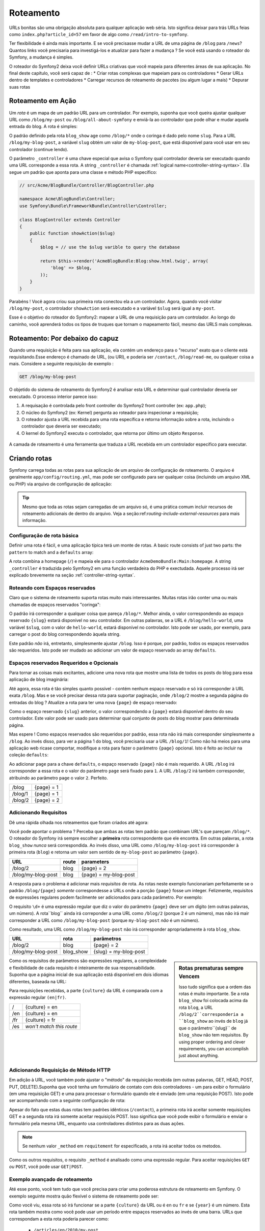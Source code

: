 .. index::
   single: Roteamento

Roteamento
==========

URLs bonitas são uma obrigação absoluta para qualquer aplicação web séria. Isto
significa deixar para trás URLs feias como ``index.php?article_id=57`` em favor
de algo como ``/read/intro-to-symfony``.

Ter flexibilidade é ainda mais importante. E se você precisasse mudar a
URL de uma página de ``/blog`` para ``/news``? Quantos links você precisaria para
investigá-los e atualizar para fazer a mudança ? Se você está usando o roteador do Symfony,
a mudança é simples.

O roteador do Symfony2 deixa você definir URLs criativas que você mapeia para diferentes
áreas de sua aplicação. No final deste capítulo, você será capaz de :
* Criar rotas complexas que mapeiam para os controladores
* Gerar URLs dentro de templates e controladores
* Carregar recursos de roteamento  de pacotes (ou algum lugar a mais)
* Depurar suas rotas

.. index::
   single: Roteamento; Bases

Roteamento em Ação
------------------

Um *rota* é um mapa de um padrão URL para um controlador. Por exemplo, suponha
que você queira ajustar qualquer URL como ``/blog/my-post`` ou ``/blog/all-about-symfony``
e enviá-la ao controlador que pode olhar e mudar aquela entrada do blog.
A rota é simples:

.. configuration-block::

    .. code-block:: yaml

        # app/config/routing.yml
        blog_show:
            pattern:   /blog/{slug}
            defaults:  { _controller: AcmeBlogBundle:Blog:show }

    .. code-block:: xml

        <!-- app/config/routing.xml -->
        <?xml version="1.0" encoding="UTF-8" ?>
        <routes xmlns="http://symfony.com/schema/routing"
            xmlns:xsi="http://www.w3.org/2001/XMLSchema-instance"
            xsi:schemaLocation="http://symfony.com/schema/routing http://symfony.com/schema/routing/routing-1.0.xsd">

            <route id="blog_show" pattern="/blog/{slug}">
                <default key="_controller">AcmeBlogBundle:Blog:show</default>
            </route>
        </routes>

    .. code-block:: php

        // app/config/routing.php
        use Symfony\Component\Routing\RouteCollection;
        use Symfony\Component\Routing\Route;

        $collection = new RouteCollection();
        $collection->add('blog_show', new Route('/blog/{slug}', array(
            '_controller' => 'AcmeBlogBundle:Blog:show',
        )));

        return $collection;

O padrão definido pela rota ``blog_show`` age como ``/blog/*`` onde
o coringa é dado pelo nome ``slug``. Para a URL ``/blog/my-blog-post``,
a variável ``slug`` obtém um valor de ``my-blog-post``, que está disponível
para você usar em seu controlador (continue lendo).

O parâmetro ``_controller`` é uma chave especial que avisa o Symfony qual controlador
deveria ser executado quando uma URL corresponde a essa rota. A string ``_controller``
é chamada :ref:`logical name<controller-string-syntax>`. Ela segue um 
padrão que aponta para uma classe e método PHP específico:

.. code-block:: php

    // src/Acme/BlogBundle/Controller/BlogController.php
    
    namespace Acme\BlogBundle\Controller;
    use Symfony\Bundle\FrameworkBundle\Controller\Controller;

    class BlogController extends Controller
    {
        public function showAction($slug)
        {
            $blog = // use the $slug varible to query the database
            
            return $this->render('AcmeBlogBundle:Blog:show.html.twig', array(
                'blog' => $blog,
            ));
        }
    }

Parabéns ! Você agora criou sua primeira rota conectou ela a
um controlador. Agora, quando você visitar ``/blog/my-post``, o controlador ``showAction``
será executado e a variável ``$slug`` será igual a ``my-post``.

Esse é o objetivo do roteador do Symfony2: mapear a URL de uma requisição para um
controlador. Ao longo do caminho, você aprenderá todos os tipos de truques que tornam o mapeamento fácil,
mesmo das URLS mais complexas.

.. index::
   single: Roteamento; Por debaixo do capuz
   
Roteamento: Por debaixo do capuz
--------------------------------

Quando uma requisição é feita para sua aplicação, ela contém um endereço para
o "recurso" exato que o cliente está requisitando.Esse endereço é chamado de
URL, (ou URI), e poderia ser ``/contact``, ``/blog/read-me``, ou qualquer coisa
a mais. Considere a seguinte requisição de exemplo :

.. code-block:: text

    GET /blog/my-blog-post

O objetido do sistema de roteamento do Symfony2 é analisar esta URL e determinar
qual controlador deveria ser executado. O processo interior parece isso:

#. A requisação é controlada pelo front controller do Symfony2 front controller (ex: ``app.php``);

#. O núcleo do Symfony2 (ex: Kernel) pergunta ao roteador para inspecionar a requisição;

#. O roteador ajusta a URL recebida para uma rota específica e retorna informação
   sobre a rota, incluindo o controlador que deveria ser executado;

#. O kernel do Symfony2 executa o controlador, que retorna por último
   um objeto ``Response``.

.. figure:: /images/request-flow.png
   :align: center
   :alt: Symfony2 request flow

   A camada de roteamento é  uma ferramenta que traduza a URL recebida em um controlador
   específico para executar.

.. index::
   single: Roteamento; Criando rotas

Criando rotas
-------------

Symfony carrega todas as rotas para sua aplicação de um arquivo de configuração 
de roteamento. O arquivo é geralmente ``app/config/routing.yml``, mas pode ser configurado
para ser qualquer coisa (incluindo um arquivo XML ou PHP) via arquivo de configuração
de aplicação:

.. configuration-block::

    .. code-block:: yaml

        # app/config/config.yml
        framework:
            # ...
            router:        { resource: "%kernel.root_dir%/config/routing.yml" }

    .. code-block:: xml

        <!-- app/config/config.xml -->
        <framework:config ...>
            <!-- ... -->
            <framework:router resource="%kernel.root_dir%/config/routing.xml" />
        </framework:config>

    .. code-block:: php

        // app/config/config.php
        $container->loadFromExtension('framework', array(
            // ...
            'router'        => array('resource' => '%kernel.root_dir%/config/routing.php'),
        ));

.. tip::

    Mesmo que toda as rotas sejam carregadas de um arquivo só, é uma prática comum
    incluir recursos de roteamento adicionais de dentro do arquivo. 
    Veja a seção:ref:`routing-include-external-resources` para mais informação.

Configuração de rota básica
~~~~~~~~~~~~~~~~~~~~~~~~~~~

Definir uma rota é fácil, e uma aplicação típica terá um monte de rotas.
A basic route consists of just two parts: the ``pattern`` to match and a
``defaults`` array:

.. configuration-block::

    .. code-block:: yaml

        _welcome:
            pattern:   /
            defaults:  { _controller: AcmeDemoBundle:Main:homepage }

    .. code-block:: xml

        <?xml version="1.0" encoding="UTF-8" ?>

        <routes xmlns="http://symfony.com/schema/routing"
            xmlns:xsi="http://www.w3.org/2001/XMLSchema-instance"
            xsi:schemaLocation="http://symfony.com/schema/routing http://symfony.com/schema/routing/routing-1.0.xsd">

            <route id="_welcome" pattern="/">
                <default key="_controller">AcmeDemoBundle:Main:homepage</default>
            </route>

        </routes>

    ..  code-block:: php

        use Symfony\Component\Routing\RouteCollection;
        use Symfony\Component\Routing\Route;

        $collection = new RouteCollection();
        $collection->add('_welcome', new Route('/', array(
            '_controller' => 'AcmeDemoBundle:Main:homepage',
        )));

        return $collection;

A rota combina a homepage (``/``) e mapeia ele para o controlador 
``AcmeDemoBundle:Main:homepage``. A string ``_controller`` é traduzida pelo Symfony2 em uma
função verdadeira do PHP e exectudada. Aquele processo irá ser explicado brevemente
na seção :ref:`controller-string-syntax`.

.. index::
   single: Roteamento; Espaços reservados

Roteando com Espaços reservados
~~~~~~~~~~~~~~~~~~~~~~~~~~~~~~~

Claro que o sistema de roteamento suporta rotas muito mais interessantes. Muitas
rotas irão conter uma ou mais chamadas de espaços reservados "coringa":

.. configuration-block::

    .. code-block:: yaml

        blog_show:
            pattern:   /blog/{slug}
            defaults:  { _controller: AcmeBlogBundle:Blog:show }

    .. code-block:: xml

        <?xml version="1.0" encoding="UTF-8" ?>

        <routes xmlns="http://symfony.com/schema/routing"
            xmlns:xsi="http://www.w3.org/2001/XMLSchema-instance"
            xsi:schemaLocation="http://symfony.com/schema/routing http://symfony.com/schema/routing/routing-1.0.xsd">

            <route id="blog_show" pattern="/blog/{slug}">
                <default key="_controller">AcmeBlogBundle:Blog:show</default>
            </route>
        </routes>

    .. code-block:: php

        use Symfony\Component\Routing\RouteCollection;
        use Symfony\Component\Routing\Route;

        $collection = new RouteCollection();
        $collection->add('blog_show', new Route('/blog/{slug}', array(
            '_controller' => 'AcmeBlogBundle:Blog:show',
        )));

        return $collection;

O padrão irá corresponder a qualquer coisa que pareça ``/blog/*``. Melhor ainda,
o valor correspondendo ao espaço reservado ``{slug}`` estará disponível no seu controlador. 
Em outras palavras, se a URL é ``/blog/hello-world``, uma variável 
``$slug``, com o valor de ``hello-world``, estará disponível no controlador.
Isto pode ser usado, por exemplo, para carregar o post do blog correspondendo àquela string.

Este padrão *não* irá, entretanto, simplesmente ajustar ``/blog``. Isso é porque,
por padrão, todos os espaços reservados são requeridos. Isto pode ser mudado ao adicionar um valor
de espaço reservado ao array ``defaults``.

Espaços reservados Requeridos e Opcionais
~~~~~~~~~~~~~~~~~~~~~~~~~~~~~~~~~~~~~~~~~

Para tornar as coisas mais excitantes, adicione uma nova rota que mostre uma lista de todos
os posts do blog para essa aplicação de blog imaginária:

.. configuration-block::

    .. code-block:: yaml

        blog:
            pattern:   /blog
            defaults:  { _controller: AcmeBlogBundle:Blog:index }

    .. code-block:: xml

        <?xml version="1.0" encoding="UTF-8" ?>

        <routes xmlns="http://symfony.com/schema/routing"
            xmlns:xsi="http://www.w3.org/2001/XMLSchema-instance"
            xsi:schemaLocation="http://symfony.com/schema/routing http://symfony.com/schema/routing/routing-1.0.xsd">

            <route id="blog" pattern="/blog">
                <default key="_controller">AcmeBlogBundle:Blog:index</default>
            </route>
        </routes>

    .. code-block:: php

        use Symfony\Component\Routing\RouteCollection;
        use Symfony\Component\Routing\Route;

        $collection = new RouteCollection();
        $collection->add('blog', new Route('/blog', array(
            '_controller' => 'AcmeBlogBundle:Blog:index',
        )));

        return $collection;

Até agora, essa rota é tão simples quanto possível - contém nenhum espaço reservado
e só irá corresponder à URL exata ``/blog``. Mas e se você precisar dessa rota
para suportar paginação, onde ``/blog/2`` mostre a segunda página do entradas do
blog ? Atualize a rota para ter uma nova ``{page}``  de espaço reservado:

.. configuration-block::

    .. code-block:: yaml

        blog:
            pattern:   /blog/{page}
            defaults:  { _controller: AcmeBlogBundle:Blog:index }

    .. code-block:: xml

        <?xml version="1.0" encoding="UTF-8" ?>

        <routes xmlns="http://symfony.com/schema/routing"
            xmlns:xsi="http://www.w3.org/2001/XMLSchema-instance"
            xsi:schemaLocation="http://symfony.com/schema/routing http://symfony.com/schema/routing/routing-1.0.xsd">

            <route id="blog" pattern="/blog/{page}">
                <default key="_controller">AcmeBlogBundle:Blog:index</default>
            </route>
        </routes>

    .. code-block:: php

        use Symfony\Component\Routing\RouteCollection;
        use Symfony\Component\Routing\Route;

        $collection = new RouteCollection();
        $collection->add('blog', new Route('/blog/{page}', array(
            '_controller' => 'AcmeBlogBundle:Blog:index',
        )));

        return $collection;

Como o espaço reservado ``{slug}`` anterior, o valor correspondendo a ``{page}``
estará disponível dentro do seu controlador. Este valor pode ser usado para determinar qual
conjunto de posts do blog mostrar para determinada página.

Mas espere ! Como espaços reservados são requeridos por padrão, essa rota não irá
mais corresponder simplesmente a  ``/blog``. Ao invés disso, para ver a página 1 do blog,
você precisaria usar a URL ``/blog/1``! Como não há meios para uma aplicação web ricase 
comportar, modifique a rota para fazer o parâmetro ``{page}`` opcional.
Isto é feito ao incluir na coleção ``defaults``:

.. configuration-block::

    .. code-block:: yaml

        blog:
            pattern:   /blog/{page}
            defaults:  { _controller: AcmeBlogBundle:Blog:index, page: 1 }

    .. code-block:: xml

        <?xml version="1.0" encoding="UTF-8" ?>

        <routes xmlns="http://symfony.com/schema/routing"
            xmlns:xsi="http://www.w3.org/2001/XMLSchema-instance"
            xsi:schemaLocation="http://symfony.com/schema/routing http://symfony.com/schema/routing/routing-1.0.xsd">

            <route id="blog" pattern="/blog/{page}">
                <default key="_controller">AcmeBlogBundle:Blog:index</default>
                <default key="page">1</default>
            </route>
        </routes>

    .. code-block:: php

        use Symfony\Component\Routing\RouteCollection;
        use Symfony\Component\Routing\Route;

        $collection = new RouteCollection();
        $collection->add('blog', new Route('/blog/{page}', array(
            '_controller' => 'AcmeBlogBundle:Blog:index',
            'page' => 1,
        )));

        return $collection;

Ao adicionar ``page`` para a chave ``defaults``, o espaço reservado ``{page}`` não é mais
requerido. A URL ``/blog`` irá corresponder a essa rota e o valor do 
parâmetro ``page`` será fixado para ``1``. A URL ``/blog/2`` irá também
corresponder, atribuindo ao parâmetro ``page`` o valor ``2``. Perfeito.

+---------+------------+
| /blog   | {page} = 1 |
+---------+------------+
| /blog/1 | {page} = 1 |
+---------+------------+
| /blog/2 | {page} = 2 |
+---------+------------+

.. index::
   single: Roteamento; Requisitos

Adicionando Requisitos
~~~~~~~~~~~~~~~~~~~~~~

Dê uma rápida olhada nos roteamentos que foram criados até agora:

.. configuration-block::

    .. code-block:: yaml

        blog:
            pattern:   /blog/{page}
            defaults:  { _controller: AcmeBlogBundle:Blog:index, page: 1 }

        blog_show:
            pattern:   /blog/{slug}
            defaults:  { _controller: AcmeBlogBundle:Blog:show }

    .. code-block:: xml

        <?xml version="1.0" encoding="UTF-8" ?>

        <routes xmlns="http://symfony.com/schema/routing"
            xmlns:xsi="http://www.w3.org/2001/XMLSchema-instance"
            xsi:schemaLocation="http://symfony.com/schema/routing http://symfony.com/schema/routing/routing-1.0.xsd">

            <route id="blog" pattern="/blog/{page}">
                <default key="_controller">AcmeBlogBundle:Blog:index</default>
                <default key="page">1</default>
            </route>

            <route id="blog_show" pattern="/blog/{slug}">
                <default key="_controller">AcmeBlogBundle:Blog:show</default>
            </route>
        </routes>

    .. code-block:: php

        use Symfony\Component\Routing\RouteCollection;
        use Symfony\Component\Routing\Route;

        $collection = new RouteCollection();
        $collection->add('blog', new Route('/blog/{page}', array(
            '_controller' => 'AcmeBlogBundle:Blog:index',
            'page' => 1,
        )));

        $collection->add('blog_show', new Route('/blog/{show}', array(
            '_controller' => 'AcmeBlogBundle:Blog:show',
        )));

        return $collection;

Você pode apontar o problema ? Perceba que ambas as rotas tem padrão que combinam
URL's que pareçam ``/blog/*``. O roteador do Symfony irá sempre escolher a
**primeira** rota correspondente que ele encontra. Em outras palavras, a rota ``blog_show``
*nunca* será correspondida. Ao invés disso, uma URL como ``/blog/my-blog-post`` irá corresponder
à primeira rota (``blog``) e retorna um valor sem sentido de ``my-blog-post``
ao parâmetro ``{page}``.

+--------------------+-------+-----------------------+
| URL                | route | parameters            |
+====================+=======+=======================+
| /blog/2            | blog  | {page} = 2            |
+--------------------+-------+-----------------------+
| /blog/my-blog-post | blog  | {page} = my-blog-post |
+--------------------+-------+-----------------------+

A resposta para o problema é adicionar mais *requisitos* de rota. As rotas neste
exemplo funcionariam perfeitamente se o padrão ``/blog/{page}`` *somente* correspondesse
a URLs onde a porção ``{page}`` fosse um integer. Felizmente, requisitos de expressões
regulares podem facilmente ser adicionados para cada parâmetro. Por exemplo:

.. configuration-block::

    .. code-block:: yaml

        blog:
            pattern:   /blog/{page}
            defaults:  { _controller: AcmeBlogBundle:Blog:index, page: 1 }
            requirements:
                page:  \d+

    .. code-block:: xml

        <?xml version="1.0" encoding="UTF-8" ?>

        <routes xmlns="http://symfony.com/schema/routing"
            xmlns:xsi="http://www.w3.org/2001/XMLSchema-instance"
            xsi:schemaLocation="http://symfony.com/schema/routing http://symfony.com/schema/routing/routing-1.0.xsd">

            <route id="blog" pattern="/blog/{page}">
                <default key="_controller">AcmeBlogBundle:Blog:index</default>
                <default key="page">1</default>
                <requirement key="page">\d+</requirement>
            </route>
        </routes>

    .. code-block:: php

        use Symfony\Component\Routing\RouteCollection;
        use Symfony\Component\Routing\Route;

        $collection = new RouteCollection();
        $collection->add('blog', new Route('/blog/{page}', array(
            '_controller' => 'AcmeBlogBundle:Blog:index',
            'page' => 1,
        ), array(
            'page' => '\d+',
        )));

        return $collection;

O requisito ``\d+`` é uma expressão regular que diz o valor do 
parâmetro ``{page}`` deve ser um dígito (em outras palavras, um número). A rota``blog`` 
ainda irá correponder a uma URL como ``/blog/2`` (porque 2 é um número), mas não irá mair
corresponder a URL como ``/blog/my-blog-post`` (porque ``my-blog-post``
*não* é um número).

Como resultado, uma URL como ``/blog/my-blog-post`` não irá corresponder apropriadamente
à rota ``blog_show``.

+--------------------+-----------+-----------------------+
| URL                | rota      | parâmetros            |
+====================+===========+=======================+
| /blog/2            | blog      | {page} = 2            |
+--------------------+-----------+-----------------------+
| /blog/my-blog-post | blog_show | {slug} = my-blog-post |
+--------------------+-----------+-----------------------+

.. sidebar:: Rotas prematuras sempre Vencem

    Isso tudo significa que a ordem das rotas é muito importante.
    Se a rota ``blog_show`` foi colocada acima da rota ``blog``, a
    URL ``/blog/2``corresponderia a ``blog_show`` ao invés de ``blog`` já que
    o parâmetro``{slug}`` de ``blog_show`` não tem requisitos. By using proper
    ordering and clever requirements, you can accomplish just about anything.

Como os requisitos de parâmetros são expressões regulares, a complexidade 
e flexibilidade de cada requisito é inteiramente de sua responsabilidade. Suponha que a página inicial
de sua aplicação está disponível em dois idiomas diferentes, baseada na 
URL:

.. configuration-block::

    .. code-block:: yaml

        homepage:
            pattern:   /{culture}
            defaults:  { _controller: AcmeDemoBundle:Main:homepage, culture: en }
            requirements:
                culture:  en|fr

    .. code-block:: xml

        <?xml version="1.0" encoding="UTF-8" ?>

        <routes xmlns="http://symfony.com/schema/routing"
            xmlns:xsi="http://www.w3.org/2001/XMLSchema-instance"
            xsi:schemaLocation="http://symfony.com/schema/routing http://symfony.com/schema/routing/routing-1.0.xsd">

            <route id="homepage" pattern="/{culture}">
                <default key="_controller">AcmeDemoBundle:Main:homepage</default>
                <default key="culture">en</default>
                <requirement key="culture">en|fr</requirement>
            </route>
        </routes>

    .. code-block:: php

        use Symfony\Component\Routing\RouteCollection;
        use Symfony\Component\Routing\Route;

        $collection = new RouteCollection();
        $collection->add('homepage', new Route('/{culture}', array(
            '_controller' => 'AcmeDemoBundle:Main:homepage',
            'culture' => 'en',
        ), array(
            'culture' => 'en|fr',
        )));

        return $collection;

Para requisições recebidas, a parte ``{culture}`` da URL é comparada
com a expressão regular ``(en|fr)``.

+-----+--------------------------+
| /   | {culture} = en           |
+-----+--------------------------+
| /en | {culture} = en           |
+-----+--------------------------+
| /fr | {culture} = fr           |
+-----+--------------------------+
| /es | *won't match this route* |
+-----+--------------------------+

.. index::
   single: Roteamento; Requisição de método

Adicionando Requisição de Método HTTP
~~~~~~~~~~~~~~~~~~~~~~~~~~~~~~~~~~~~~

Em adição à URL, você também pode ajustar o "método" da requisição recebida
(em outras palavras, GET, HEAD, POST, PUT, DELETE).Suponha que você tenha um formulário de contato
com dois controladores - um para exibir o formulário (em uma requisição GET) e uma
para processar o formulário quando ele é enviado (em uma requisição POST). Isto pode 
ser acompanhando com a seguinte configuração de rota:

.. configuration-block::

    .. code-block:: yaml

        contact:
            pattern:  /contact
            defaults: { _controller: AcmeDemoBundle:Main:contact }
            requirements:
                _method:  GET

        contact_process:
            pattern:  /contact
            defaults: { _controller: AcmeDemoBundle:Main:contactProcess }
            requirements:
                _method:  POST

    .. code-block:: xml

        <?xml version="1.0" encoding="UTF-8" ?>

        <routes xmlns="http://symfony.com/schema/routing"
            xmlns:xsi="http://www.w3.org/2001/XMLSchema-instance"
            xsi:schemaLocation="http://symfony.com/schema/routing http://symfony.com/schema/routing/routing-1.0.xsd">

            <route id="contact" pattern="/contact">
                <default key="_controller">AcmeDemoBundle:Main:contact</default>
                <requirement key="_method">GET</requirement>
            </route>

            <route id="contact_process" pattern="/contact">
                <default key="_controller">AcmeDemoBundle:Main:contactProcess</default>
                <requirement key="_method">POST</requirement>
            </route>
        </routes>

    .. code-block:: php

        use Symfony\Component\Routing\RouteCollection;
        use Symfony\Component\Routing\Route;

        $collection = new RouteCollection();
        $collection->add('contact', new Route('/contact', array(
            '_controller' => 'AcmeDemoBundle:Main:contact',
        ), array(
            '_method' => 'GET',
        )));

        $collection->add('contact_process', new Route('/contact', array(
            '_controller' => 'AcmeDemoBundle:Main:contactProcess',
        ), array(
            '_method' => 'POST',
        )));

        return $collection;

Apesar do fato que estas duas rotas tem padrões idênticos (``/contact``),
a primeira rota irá aceitar somente requisições GET e a segunda rota irá somente
aceitar requisiçõs POST. Isso significa que você pode exibir o formulário e enviar o
formulário pela mesma URL, enquanto usa controladores distintos para as duas ações.

.. note::
    Se nenhum valor ``_method`` em ``requitement`` for especificado, a rota irá aceitar todos os metodos.

Como os outros requisitos, o requisito ``_method`` é analisado como uma expressão
regular. Para aceitar requisições ``GET`` *ou* ``POST``, você pode usar ``GET|POST``.

.. index::
   single: Roteamento; Exemplo avançado
   single: Roteamento; parâmetro _format 
   
.. _advanced-routing-example:


Exemplo avançado de roteamento
~~~~~~~~~~~~~~~~~~~~~~~~~~~~~~

Até esse ponto, você tem tudo que você precisa para criar uma poderosa estrutura
de roteamento em Symfony. O exemplo seguinte mostra quão flexível o
sistema de roteamento pode ser:

.. configuration-block::

    .. code-block:: yaml

        article_show:
          pattern:  /articles/{culture}/{year}/{title}.{_format}
          defaults: { _controller: AcmeDemoBundle:Article:show, _format: html }
          requirements:
              culture:  en|fr
              _format:  html|rss
              year:     \d+

    .. code-block:: xml

        <?xml version="1.0" encoding="UTF-8" ?>

        <routes xmlns="http://symfony.com/schema/routing"
            xmlns:xsi="http://www.w3.org/2001/XMLSchema-instance"
            xsi:schemaLocation="http://symfony.com/schema/routing http://symfony.com/schema/routing/routing-1.0.xsd">

            <route id="article_show" pattern="/articles/{culture}/{year}/{title}.{_format}">
                <default key="_controller">AcmeDemoBundle:Article:show</default>
                <default key="_format">html</default>
                <requirement key="culture">en|fr</requirement>
                <requirement key="_format">html|rss</requirement>
                <requirement key="year">\d+</requirement>
            </route>
        </routes>

    .. code-block:: php

        use Symfony\Component\Routing\RouteCollection;
        use Symfony\Component\Routing\Route;

        $collection = new RouteCollection();
        $collection->add('homepage', new Route('/articles/{culture}/{year}/{title}.{_format}', array(
            '_controller' => 'AcmeDemoBundle:Article:show',
            '_format' => 'html',
        ), array(
            'culture' => 'en|fr',
            '_format' => 'html|rss',
            'year' => '\d+',
        )));

        return $collection;

Como você viu, essa rota só irá funcionar se a parte ``{culture}`` da 
URL ou é ``en`` ou ``fr`` e se ``{year}`` é um número. Esta rota também
mostra como você pode usar um período entre espaços reservados ao invés de
uma barra. URLs que correspondam a esta rota poderia parecer como:

 * ``/articles/en/2010/my-post``
 * ``/articles/fr/2010/my-post.rss``

.. _book-routing-format-param:

.. sidebar:: O Parâmetro de Roteamento Especial ``_format`` 

    Esse exemplo também resslta o parâmetro de roteamento especial ``_format``.
    Quando usa esse parâmetro, o valor correspondido se torna o "formato requisitado"
    do ojeto ``Request``. Ultimamente, o formato requisitado é usado para certas
    coisas como as configurar o ``Content-Type`` da resposta (ex: um formato de requisição 
    ``json`` traduz em um ``Content-Type`` de ``application/json``).
    Ele também pode ser usado no controlador para alterar um template diferente para
    cada valor de ``_format``. O parâmetro ``_format`` é um modo muito poderoso 
    para alterar o mesmo conteúdo em formatos diferentes.


Parâmetros de Roteamento Especiais
~~~~~~~~~~~~~~~~~~~~~~~~~~~~~~~~~~

Como você viu, cada parâmetro de roteamento ou valor padrão está eventualmente disponível
como um argumento no método do controlador. Adicionalmente, existem três parâmetros
que são especiais: cada um adiciona uma parte única de funcionalidade dentro da sua aplicação:

* ``_controller``: Como você viu, este parâmetro é usado para determinar qual 
  controlador é executado quando a rota é correspondida;
  
* ``_format``: Usado para fixar o formato de requisição (:ref:`read more<book-routing-format-param>`);

* ``_locale``: Usado para fixar a localidade no pedido (:ref:`read more<book-translation-locale-url>`);

.. tip::

    Se você usar o parâmetro ``_locale`` na rota, aquele valor será também
    armazenado na sessão, então, os pedidos posteriores mantêm a mesma localidade.

.. index::
   single: Roteamento; Controladores
   single: Controlador; Formato de nomeação de strings

.. _controller-string-syntax:

Padrão de nomeação do Controlador
---------------------------------

Cada rota deve ter um parâmetro ``_controller``, que ordena qual 
controlador deveria ser executado quando uma rota é correspondida. Esse parâmetro
usa um padrão de string simples chamado *logical controller name*, que
o Symfony mapeia para uma classe e método PHP específico. O padrão tem três partes,
cada uma separada por dois pontos:

    **bundle**:**controller**:**action**

Por exemplo, um valor ``_controller`` de ``AcmeBlogBundle:Blog:show`` significa:

+----------------+-----------------------+----------------+
| Bundle         | Classe do Controlador | Nome do Método |
+================+=======================+================+
| AcmeBlogBundle | BlogController        | showAction     |
+----------------+-----------------------+----------------+

O controlador poderia parecer assim:

.. code-block:: php

    // src/Acme/BlogBundle/Controller/BlogController.php
    
    namespace Acme\BlogBundle\Controller;
    use Symfony\Bundle\FrameworkBundle\Controller\Controller;
    
    class BlogController extends Controller
    {
        public function showAction($slug)
        {
            // ...
        }
    }

Perceba que Symfony adiciona a string ``Controller`` para o nome da classe (``Blog``
=> ``BlogController``) e ``Action`` para o nome do método (``show`` => ``showAction``).

Você também poderia referir a esse controler usando os nomes totalmente qualificados de
classe e método:``Acme\BlogBundle\Controller\BlogController::showAction``.
Mas se você seguir alguma convenções simples, o nome lógico é mais conciso
e permite mais flexibilidade.

.. note::

   Em complemento ao utilizar o nome lógico ou o nome de classe totalmente qualificado,
   Symfony suporta um terceiro modo de referir a um controlador. Esse método
   usa somente um separador de dois pontos (ex: ``service_name:indexAction``) e
   referir um controlador como um serviço (veja :doc:`/cookbook/controller/service`).

Parâmetros de Rota e Argumentos de Controlador
----------------------------------------------

Os parâmetros de rota (ex: ``{slug}``) são especialmente importantes porque
cada um é disponibilizado como um argumento para o método do controlador:

.. code-block:: php

    public function showAction($slug)
    {
      // ...
    }

Na realidade, a coleção inteira ``defaults`` é mesclada com um valor de parâmetro
para formar um único array. Cada chave daquele array está disponível como um
argumento no controlador.

Em outras palavras, para cada argumento do método do seu controlador, Symfony procura
por um parâmetro de rota daquele nome e atribui o valor para aquele argumento.
No exemplo avançado acima, qualquer combinação (em qualquer ordem) das seguintes
variáveis poderia ser usada como argumentos para o método ``showAction()``:

* ``$culture``
* ``$year``
* ``$title``
* ``$_format``
* ``$_controller``

Como os espaços resercados e a coleção ``defaults`` são mesclados juntos, mesmo
a variável ``$_controller`` está disponível. Para uma discussão mais detalhada,
veja :ref:`route-parameters-controller-arguments`.

.. tip::

    Você também pode usar uma variável especial ``$_route``, que é fixada para 
    o nome da rota que foi correspondida.

.. index::
   single: Roteamento; Importando recursos de roteamento

.. _routing-include-external-resources:

Incluindo Recursos Externos de Roteamento
-----------------------------------------

Todas as rotas são carregadas por um arquivo de configuração individual - geralmente ``app/config/routing.yml``
(veja `Criando Rotas`_ acima). É comum, entretanto, que você queria carregar recursos
de outros lugares, como um arquivo de roteamento que resida dentro de um pacote. Isso
pode ser feito mediante "importação" daquele arquivo:

.. configuration-block::

    .. code-block:: yaml

        # app/config/routing.yml
        acme_hello:
            resource: "@AcmeHelloBundle/Resources/config/routing.yml"

    .. code-block:: xml

        <!-- app/config/routing.xml -->
        <?xml version="1.0" encoding="UTF-8" ?>

        <routes xmlns="http://symfony.com/schema/routing"
            xmlns:xsi="http://www.w3.org/2001/XMLSchema-instance"
            xsi:schemaLocation="http://symfony.com/schema/routing http://symfony.com/schema/routing/routing-1.0.xsd">

            <import resource="@AcmeHelloBundle/Resources/config/routing.xml" />
        </routes>

    .. code-block:: php

        // app/config/routing.php
        use Symfony\Component\Routing\RouteCollection;

        $collection = new RouteCollection();
        $collection->addCollection($loader->import("@AcmeHelloBundle/Resources/config/routing.php"));

        return $collection;

.. note::

   Quando importar recursos do YAML, a chave (ex: ``acme_hello``) é insignificante.
   Somente esteja certo que é única, então nenhuma outra linha a sobrescreverá.

A chave ``resource`` carrega o recurso de determinado roteamento. Neste exemplo 
o recurso é um atalho inteiro para o arquivo, onde a sintaxe do atalho ``@AcmeHelloBundle`` 
resolve o atalho daquele pacote. O arquivo importado poderia parecer algo como isso:

.. configuration-block::

    .. code-block:: yaml

        # src/Acme/HelloBundle/Resources/config/routing.yml
       acme_hello:
            pattern:  /hello/{name}
            defaults: { _controller: AcmeHelloBundle:Hello:index }

    .. code-block:: xml

        <!-- src/Acme/HelloBundle/Resources/config/routing.xml -->
        <?xml version="1.0" encoding="UTF-8" ?>

        <routes xmlns="http://symfony.com/schema/routing"
            xmlns:xsi="http://www.w3.org/2001/XMLSchema-instance"
            xsi:schemaLocation="http://symfony.com/schema/routing http://symfony.com/schema/routing/routing-1.0.xsd">

            <route id="acme_hello" pattern="/hello/{name}">
                <default key="_controller">AcmeHelloBundle:Hello:index</default>
            </route>
        </routes>

    .. code-block:: php

        // src/Acme/HelloBundle/Resources/config/routing.php
        use Symfony\Component\Routing\RouteCollection;
        use Symfony\Component\Routing\Route;

        $collection = new RouteCollection();
        $collection->add('acme_hello', new Route('/hello/{name}', array(
            '_controller' => 'AcmeHelloBundle:Hello:index',
        )));

        return $collection;

As rotas daquele arquivo são analisadas e carregadas da mesma forma que o arquivo
principal de roteamento.

Prefixando Rotas Importadas
~~~~~~~~~~~~~~~~~~~~~~~~~~~

Você também pode escolher providenciar um "prefixo" para as rotas importadas. Por exemplo
suponha que você queira que a rota ``acme_hello`` tnha um padrão final de ``/admin/hello/{name}``
ao invés de simplesmente ``/hello/{name}``:

.. configuration-block::

    .. code-block:: yaml

        # app/config/routing.yml
        acme_hello:
            resource: "@AcmeHelloBundle/Resources/config/routing.yml"
            prefix:   /admin

    .. code-block:: xml

        <!-- app/config/routing.xml -->
        <?xml version="1.0" encoding="UTF-8" ?>

        <routes xmlns="http://symfony.com/schema/routing"
            xmlns:xsi="http://www.w3.org/2001/XMLSchema-instance"
            xsi:schemaLocation="http://symfony.com/schema/routing http://symfony.com/schema/routing/routing-1.0.xsd">

            <import resource="@AcmeHelloBundle/Resources/config/routing.xml" prefix="/admin" />
        </routes>

    .. code-block:: php

        // app/config/routing.php
        use Symfony\Component\Routing\RouteCollection;

        $collection = new RouteCollection();
        $collection->addCollection($loader->import("@AcmeHelloBundle/Resources/config/routing.php"), '/admin');

        return $collection;

A string ``/admin`` irá agora ser prefixada ao padrão de cada rota
carregada do novo recurso de roteamento.

.. index::
   single: Roteamento; Depuração
   
Visualizando e Depurando Rotas
------------------------------

Enquanto adiciona e personalizar rotas, é útil ser capaz de visualizar
e obter informação detalhada sobre suas rotas. Um grande modo para ver cada rota
em sua aplicação é pelo comando de console ``router:debug``. Execute
o seguinte comando a partir da raiz de seu projeto.

.. code-block:: bash

    php app/console router:debug

O comando irá imprimir uma lista útil de *todas* as rotas configuradas em
sua aplicação:

.. code-block:: text

    homepage              ANY       /
    contact               GET       /contact
    contact_process       POST      /contact
    article_show          ANY       /articles/{culture}/{year}/{title}.{_format}
    blog                  ANY       /blog/{page}
    blog_show             ANY       /blog/{slug}

Você também pode obter informação muito específica em uma rota individual ao incluir
o nome da rota após o comando:

.. code-block:: bash

    php app/console router:debug article_show

.. versionadded:: 2.1
    O comando ``router:match`` foi adicionado no Symfony 2.1

Você pode verificar, se houver, que rota corresponde à um caminho com o 
comando de console ``router:match``:

.. code-block:: bash

    $ php app/console router:match /articles/en/2012/article.rss
    Route "article_show" matches

.. index::
   single: Roteamento; Gerando URLs

Gerando URLs
------------

O sistema de roteamento deveria também ser usado para gerar URLs. Na realidade, roteamento
é um sistema bi-direcional: mapeando a URL para um controlador+parâmetros e
parâmetros+rota de voltar para a URL. Os métodos
:method:`Symfony\\Component\\Routing\\Router::match` e
:method:`Symfony\\Component\\Routing\\Router::generate` formam esse sistema
bi-directional. Considere a rota ``blog_show`` de um exemplo anterior::

    $params = $router->match('/blog/my-blog-post');
    // array('slug' => 'my-blog-post', '_controller' => 'AcmeBlogBundle:Blog:show')

    $uri = $router->generate('blog_show', array('slug' => 'my-blog-post'));
    // /blog/my-blog-post

Para gerar a URL, você precisa especificar o nome da rota (ex: ``blog_show``)
e quaisquer coringas(ex: ``slug = my-blog-post``) usado no padrão para 
aquela rota. Com essa informação, qualquer URL pode ser facilmente gerada:

.. code-block:: php

    class MainController extends Controller
    {
        public function showAction($slug)
        {
          // ...

          $url = $this->get('router')->generate('blog_show', array('slug' => 'my-blog-post'));
        }
    }

Em uma sessão futura, você irá aprender como gerar URLs a partir de templates.

.. tip::
    Se o frontend de sua aplicação usa requisições AJAX, você poderia querer
    ser capaz de ferar URLs em JavaScript baseados na sua configuração de roteamento.
    Ao usar `FOSJsRoutingBundle`_, você poderia fazer exatamente isso:
    
    .. code-block:: javascript
    
        var url = Routing.generate('blog_show', { "slug": 'my-blog-post});

    Para mais informações, veja a documentação para aquele pacote.

.. index::
   single: Roteamento; URLs Absolutas

Gerando URLs Absolutas
~~~~~~~~~~~~~~~~~~~~~~

Por padrão, o roteador irá gerar URLs relativas (ex: ``/blog``). Para gerar
uma URL absoluta, simplesmente passe ``true`` ao terceiro argumento do 
método ``generate()``:

.. code-block:: php

    $router->generate('blog_show', array('slug' => 'my-blog-post'), true);
    // http://www.example.com/blog/my-blog-post

.. note::

    O host que é usado quando gera uma URL absoluta é o host
    do objeto ``Request`` atual. Isso é detectado automaticamente baseado
    na informação do servidor abastecida pelo PHP. Quando gerar URLs absolutas para
    rodar scripts a partir da linha de comando, você precisará fixar manualmente o
    host no objeto ``Request``:
    
    .. code-block:: php
    
        $request->headers->set('HOST', 'www.example.com');

.. index::
   single: Roteamento; Gerando URLs num template
   
Gerando URLs com Strings de Consulta
~~~~~~~~~~~~~~~~~~~~~~~~~~~~~~~~~~~~

O método ``generate`` pega um array de valores coringa para gerar a URI.
Mas se você passar valores extras, eles serão adicionados ao URI como uma string de consulta::

    $router->generate('blog', array('page' => 2, 'category' => 'Symfony'));
    // /blog/2?category=Symfony

Gerando URLs de um template
~~~~~~~~~~~~~~~~~~~~~~~~~~~

O lugar mais comum para gerar uma URL é pelo template, ao fazer vinculação
entre páginas na sua aplicação.Isso é feito da mesma forma que antes, mas
usando uma função helper de template:

.. configuration-block::

    .. code-block:: html+jinja

        <a href="{{ path('blog_show', { 'slug': 'my-blog-post' }) }}">
          Read this blog post.
        </a>

    .. code-block:: php

        <a href="<?php echo $view['router']->generate('blog_show', array('slug' => 'my-blog-post')) ?>">
            Read this blog post.
        </a>

URLs absolutas também podem ser geradas.

.. configuration-block::

    .. code-block:: html+jinja

        <a href="{{ url('blog_show', { 'slug': 'my-blog-post' }) }}">
          Read this blog post.
        </a>

    .. code-block:: php

        <a href="<?php echo $view['router']->generate('blog_show', array('slug' => 'my-blog-post'), true) ?>">
            Read this blog post.
        </a>

Sumário
-------

Roteamento é um sistema para mapear a URL de requisiçõs recebidas para a função
do controlador que deveria ser chamada para processar a requisição. Em ambas permite
a você especificar URLs bonitas e manter a funcionalidade de sua aplicação
desacoplada daquelas URLs. Roteamento é um mecanismo de duas vias, significando que 
também deveria ser usada para gerar URLs.

Aprenda mais do Cookbook
------------------------

* :doc:`/cookbook/routing/scheme`

.. _`FOSJsRoutingBundle`: https://github.com/FriendsOfSymfony/FOSJsRoutingBundle
